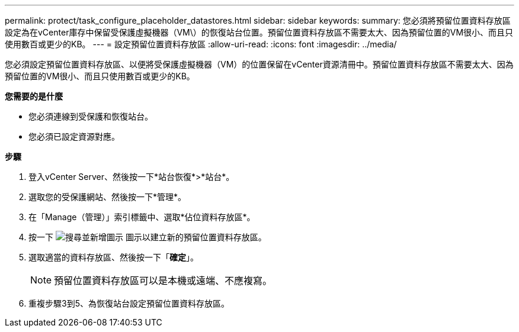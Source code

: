 ---
permalink: protect/task_configure_placeholder_datastores.html 
sidebar: sidebar 
keywords:  
summary: 您必須將預留位置資料存放區設定為在vCenter庫存中保留受保護虛擬機器（VM\）的恢復站台位置。預留位置資料存放區不需要太大、因為預留位置的VM很小、而且只使用數百或更少的KB。 
---
= 設定預留位置資料存放區
:allow-uri-read: 
:icons: font
:imagesdir: ../media/


[role="lead"]
您必須設定預留位置資料存放區、以便將受保護虛擬機器（VM）的位置保留在vCenter資源清冊中。預留位置資料存放區不需要太大、因為預留位置的VM很小、而且只使用數百或更少的KB。

*您需要的是什麼*

* 您必須連線到受保護和恢復站台。
* 您必須已設定資源對應。


*步驟*

. 登入vCenter Server、然後按一下*站台恢復*>*站台*。
. 選取您的受保護網站、然後按一下*管理*。
. 在「Manage（管理）」索引標籤中、選取*佔位資料存放區*。
. 按一下 image:../media/new_placeholder_datastore.gif["搜尋並新增圖示"] 圖示以建立新的預留位置資料存放區。
. 選取適當的資料存放區、然後按一下「*確定*」。
+

NOTE: 預留位置資料存放區可以是本機或遠端、不應複寫。

. 重複步驟3到5、為恢復站台設定預留位置資料存放區。

